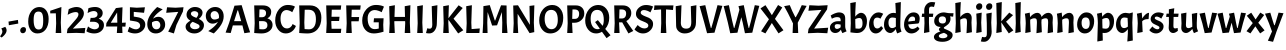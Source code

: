 SplineFontDB: 3.0
FontName: Acme-Regular
FullName: Acme
FamilyName: Acme
Weight: Book
Copyright: Copyright (c) 2011 by Juan Pablo del Peral (huertatipografica.com.ar), , with Reserved Font Name "Acme"
Version: 1.001
ItalicAngle: 0
UnderlinePosition: -90
UnderlineWidth: 33
Ascent: 800
Descent: 200
InvalidEm: 0
sfntRevision: 0x00010041
LayerCount: 2
Layer: 0 1 "Back" 1
Layer: 1 1 "Fore" 0
XUID: [1021 591 -286901576 7443204]
FSType: 0
OS2Version: 2
OS2_WeightWidthSlopeOnly: 0
OS2_UseTypoMetrics: 1
CreationTime: 1324165710
ModificationTime: 1324194834
PfmFamily: 17
TTFWeight: 400
TTFWidth: 5
LineGap: 0
VLineGap: 0
Panose: 2 0 7 6 5 0 0 2 0 4
OS2TypoAscent: 959
OS2TypoAOffset: 0
OS2TypoDescent: -307
OS2TypoDOffset: 0
OS2TypoLinegap: 0
OS2WinAscent: 959
OS2WinAOffset: 0
OS2WinDescent: 307
OS2WinDOffset: 0
HheadAscent: 959
HheadAOffset: 0
HheadDescent: -307
HheadDOffset: 0
OS2SubXSize: 700
OS2SubYSize: 650
OS2SubXOff: 0
OS2SubYOff: 140
OS2SupXSize: 700
OS2SupYSize: 650
OS2SupXOff: 0
OS2SupYOff: 477
OS2StrikeYSize: 30
OS2StrikeYPos: 250
OS2CapHeight: 0
OS2XHeight: 0
OS2FamilyClass: 2050
OS2Vendor: 'pyrs'
OS2CodePages: 00000001.00000000
OS2UnicodeRanges: 800000a7.00000000.00000000.00000000
DEI: 91125
ShortTable: maxp 16
  1
  0
  69
  56
  3
  0
  0
  2
  0
  1
  1
  0
  64
  0
  0
  0
EndShort
LangName: 1033 "" "" "" "JuanPablodelPeral: Acme: 2011" "" "Version 1.001" "" "Acme is a trademark of Juan Pablo del Peral" "Juan Pablo del Peral" "Juan Pablo del Peral" "" "huertatipografica.com.ar" "huertatipografica.com.ar" "This Font Software is licensed under the SIL Open Font License, Version 1.1. This license is available with a FAQ at: http://scripts.sil.org/OFL" "http://scripts.sil.org/OFL"
GaspTable: 1 65535 2 0
Encoding: UnicodeBmp
UnicodeInterp: none
NameList: AGL For New Fonts
DisplaySize: -48
AntiAlias: 1
FitToEm: 1
WinInfo: 64 16 4
BeginChars: 65539 69

StartChar: .notdef
Encoding: 65536 -1 0
Width: 154
Flags: W
LayerCount: 2
Back
Fore
EndChar

StartChar: .null
Encoding: 65537 -1 1
Width: 0
Flags: W
LayerCount: 2
Back
Fore
EndChar

StartChar: nonmarkingreturn
Encoding: 65538 -1 2
Width: 333
Flags: W
LayerCount: 2
Back
Fore
EndChar

StartChar: space
Encoding: 32 32 3
Width: 154
GlyphClass: 2
Flags: W
LayerCount: 2
Back
Fore
EndChar

StartChar: comma
Encoding: 44 44 4
Width: 205
GlyphClass: 2
Flags: W
LayerCount: 2
Back
Fore
SplineSet
165 67 m 0,0,1
 165 -18 165 -18 41 -113 c 1,2,-1
 0 -83 l 1,3,4
 59 -14 59 -14 59 36 c 0,5,6
 59 67 59 67 33 115 c 1,7,-1
 131 154 l 1,8,9
 165 111 165 111 165 67 c 0,0,1
EndSplineSet
EndChar

StartChar: hyphen
Encoding: 45 45 5
Width: 270
GlyphClass: 2
Flags: W
LayerCount: 2
Back
Fore
SplineSet
21 194 m 1,0,-1
 13 285 l 1,1,-1
 249 327 l 1,2,-1
 257 236 l 1,3,-1
 21 194 l 1,0,-1
EndSplineSet
EndChar

StartChar: period
Encoding: 46 46 6
Width: 205
GlyphClass: 2
Flags: W
LayerCount: 2
Back
Fore
SplineSet
53.5 123.5 m 128,-1,1
 77 148 77 148 110 148 c 0,2,3
 175 148 175 148 175 82 c 0,4,5
 175 44 175 44 151.5 19 c 128,-1,6
 128 -6 128 -6 96.5 -6 c 128,-1,7
 65 -6 65 -6 47.5 14.5 c 128,-1,8
 30 35 30 35 30 67 c 128,-1,0
 30 99 30 99 53.5 123.5 c 128,-1,1
EndSplineSet
EndChar

StartChar: zero
Encoding: 48 48 7
Width: 571
GlyphClass: 2
Flags: W
LayerCount: 2
Back
Fore
SplineSet
313 649 m 0,0,1
 416 649 416 649 478.5 567.5 c 128,-1,2
 541 486 541 486 541 352 c 0,3,4
 541 183 541 183 465.5 86 c 128,-1,5
 390 -11 390 -11 258 -11 c 0,6,7
 157 -11 157 -11 93.5 71.5 c 128,-1,8
 30 154 30 154 30 287 c 0,9,10
 30 446 30 446 109.5 547.5 c 128,-1,11
 189 649 189 649 313 649 c 0,0,1
379.5 136 m 128,-1,13
 405 185 405 185 405 310 c 128,-1,14
 405 435 405 435 379 485.5 c 128,-1,15
 353 536 353 536 288 536 c 128,-1,16
 223 536 223 536 194.5 488.5 c 128,-1,17
 166 441 166 441 166 323.5 c 128,-1,18
 166 206 166 206 196 146.5 c 128,-1,19
 226 87 226 87 290 87 c 128,-1,12
 354 87 354 87 379.5 136 c 128,-1,13
EndSplineSet
EndChar

StartChar: one
Encoding: 49 49 8
Width: 389
GlyphClass: 2
Flags: W
LayerCount: 2
Back
Fore
SplineSet
285 650 m 1,0,-1
 270 260 l 1,1,-1
 282 0 l 1,2,-1
 142 0 l 1,3,-1
 154 243 l 1,4,-1
 146 492 l 1,5,-1
 6 491 l 1,6,-1
 6 556 l 1,7,-1
 285 650 l 1,0,-1
EndSplineSet
EndChar

StartChar: two
Encoding: 50 50 9
Width: 509
GlyphClass: 2
Flags: W
LayerCount: 2
Back
Fore
SplineSet
311 467 m 0,0,1
 311 523 311 523 243 523 c 0,2,3
 201 523 201 523 150.5 505.5 c 128,-1,4
 100 488 100 488 70 470 c 2,5,-1
 41 453 l 1,6,-1
 68 596 l 1,7,8
 107 617 107 617 162 633.5 c 128,-1,9
 217 650 217 650 259 650 c 0,10,11
 344 650 344 650 395.5 606.5 c 128,-1,12
 447 563 447 563 447 491 c 0,13,14
 447 394 447 394 345 289 c 2,15,-1
 171 109 l 1,16,-1
 483 127 l 1,17,-1
 466 -6 l 1,18,-1
 258 3 l 1,19,-1
 22 -4 l 1,20,-1
 38 101 l 1,21,-1
 248 343 l 2,22,23
 311 414 311 414 311 467 c 0,0,1
EndSplineSet
EndChar

StartChar: three
Encoding: 51 51 10
Width: 488
GlyphClass: 2
Flags: W
LayerCount: 2
Back
Fore
SplineSet
61 620 m 1,0,1
 145 650 145 650 228 650 c 128,-1,2
 311 650 311 650 364 608 c 128,-1,3
 417 566 417 566 417 502 c 0,4,5
 417 452 417 452 391 414.5 c 128,-1,6
 365 377 365 377 317 358 c 1,7,8
 387 332 387 332 418 293.5 c 128,-1,9
 449 255 449 255 449 196 c 0,10,11
 449 106 449 106 379.5 47.5 c 128,-1,12
 310 -11 310 -11 203 -11 c 0,13,14
 152 -11 152 -11 103.5 2.5 c 128,-1,15
 55 16 55 16 32 30 c 2,16,-1
 9 44 l 1,17,-1
 51 165 l 1,18,19
 60 157 60 157 75 145 c 128,-1,20
 90 133 90 133 132.5 112.5 c 128,-1,21
 175 92 175 92 218 92 c 128,-1,22
 261 92 261 92 293 115.5 c 128,-1,23
 325 139 325 139 325 182 c 128,-1,24
 325 225 325 225 287.5 253 c 128,-1,25
 250 281 250 281 184 281 c 2,26,-1
 98 281 l 1,27,-1
 116 378 l 1,28,-1
 171 378 l 2,29,30
 226 378 226 378 257 403 c 128,-1,31
 288 428 288 428 288 467 c 128,-1,32
 288 506 288 506 262 527.5 c 128,-1,33
 236 549 236 549 199.5 549 c 128,-1,34
 163 549 163 549 124.5 536.5 c 128,-1,35
 86 524 86 524 40 499 c 1,36,-1
 61 620 l 1,0,1
EndSplineSet
EndChar

StartChar: four
Encoding: 52 52 11
Width: 536
GlyphClass: 2
Flags: W
LayerCount: 2
Back
Fore
SplineSet
10 248 m 1,0,-1
 248 623 l 1,1,-1
 413 643 l 1,2,-1
 399 256 l 1,3,-1
 495 260 l 1,4,-1
 485 159 l 1,5,-1
 405 161 l 1,6,-1
 411 0 l 1,7,-1
 271 0 l 1,8,-1
 281 163 l 1,9,-1
 2 162 l 1,10,-1
 10 248 l 1,0,-1
278 514 m 1,11,-1
 119 257 l 1,12,-1
 283 258 l 1,13,-1
 278 514 l 1,11,-1
EndSplineSet
EndChar

StartChar: five
Encoding: 53 53 12
Width: 487
GlyphClass: 2
Flags: W
LayerCount: 2
Back
Fore
SplineSet
457 214 m 0,0,1
 457 121 457 121 382.5 55 c 128,-1,2
 308 -11 308 -11 201 -11 c 0,3,4
 151 -11 151 -11 105 1.5 c 128,-1,5
 59 14 59 14 38 26 c 2,6,-1
 17 39 l 1,7,-1
 59 156 l 1,8,9
 90 132 90 132 136.5 112 c 128,-1,10
 183 92 183 92 223.5 92 c 128,-1,11
 264 92 264 92 296 117.5 c 128,-1,12
 328 143 328 143 328 180 c 0,13,14
 328 271 328 271 206 291 c 2,15,-1
 73 313 l 1,16,-1
 73 644 l 1,17,-1
 245 632 l 1,18,-1
 448 643 l 1,19,-1
 426 505 l 1,20,-1
 169 528 l 1,21,-1
 169 411 l 1,22,-1
 278 392 l 2,23,24
 362 377 362 377 409.5 329 c 128,-1,25
 457 281 457 281 457 214 c 0,0,1
EndSplineSet
EndChar

StartChar: six
Encoding: 54 54 13
Width: 499
GlyphClass: 2
Flags: W
LayerCount: 2
Back
Fore
SplineSet
176 357 m 1,0,1
 238 405 238 405 310 405 c 128,-1,2
 382 405 382 405 430.5 351 c 128,-1,3
 479 297 479 297 479 208 c 128,-1,4
 479 119 479 119 410 54 c 128,-1,5
 341 -11 341 -11 244.5 -11 c 128,-1,6
 148 -11 148 -11 90 53 c 128,-1,7
 32 117 32 117 32 221 c 128,-1,8
 32 325 32 325 91.5 426 c 128,-1,9
 151 527 151 527 279 650 c 1,10,-1
 418 591 l 1,11,12
 228 468 228 468 176 357 c 1,0,1
266 302 m 0,13,14
 202 302 202 302 151 267 c 1,15,16
 149 245 149 245 149 233 c 0,17,18
 149 169 149 169 180 130.5 c 128,-1,19
 211 92 211 92 257.5 92 c 128,-1,20
 304 92 304 92 331 120 c 128,-1,21
 358 148 358 148 358 193.5 c 128,-1,22
 358 239 358 239 332 270.5 c 128,-1,23
 306 302 306 302 266 302 c 0,13,14
EndSplineSet
EndChar

StartChar: seven
Encoding: 55 55 14
Width: 444
GlyphClass: 2
Flags: W
LayerCount: 2
Back
Fore
SplineSet
55 34 m 1,0,-1
 306 528 l 1,1,-1
 5 505 l 1,2,-1
 27 643 l 1,3,-1
 238 632 l 1,4,-1
 438 644 l 1,5,-1
 423 537 l 1,6,-1
 261 202 l 1,7,-1
 197 -11 l 1,8,-1
 55 34 l 1,0,-1
EndSplineSet
EndChar

StartChar: eight
Encoding: 56 56 15
Width: 531
GlyphClass: 2
Flags: W
LayerCount: 2
Back
Fore
SplineSet
40 155 m 0,0,1
 40 208 40 208 77 246.5 c 128,-1,2
 114 285 114 285 159 308 c 1,3,4
 63 365 63 365 63 451.5 c 128,-1,5
 63 538 63 538 125 594 c 128,-1,6
 187 650 187 650 272 650 c 128,-1,7
 357 650 357 650 410.5 609 c 128,-1,8
 464 568 464 568 464 507 c 0,9,10
 464 428 464 428 370 352 c 1,11,12
 430 324 430 324 464.5 287 c 128,-1,13
 499 250 499 250 499 194 c 0,14,15
 499 110 499 110 427.5 49.5 c 128,-1,16
 356 -11 356 -11 261.5 -11 c 128,-1,17
 167 -11 167 -11 103.5 38 c 128,-1,18
 40 87 40 87 40 155 c 0,0,1
273 256.5 m 128,-1,20
 231 273 231 273 216 280 c 1,21,22
 151 237 151 237 151 193 c 128,-1,23
 151 149 151 149 186 122 c 128,-1,24
 221 95 221 95 273.5 95 c 128,-1,25
 326 95 326 95 357.5 114.5 c 128,-1,26
 389 134 389 134 389 165.5 c 128,-1,27
 389 197 389 197 352 218.5 c 128,-1,19
 315 240 315 240 273 256.5 c 128,-1,20
189 443 m 128,-1,29
 205 429 205 429 214 422.5 c 128,-1,30
 223 416 223 416 244 406 c 0,31,32
 281 389 281 389 310 378 c 1,33,34
 356 436 356 436 356 470.5 c 128,-1,35
 356 505 356 505 329.5 525.5 c 128,-1,36
 303 546 303 546 262.5 546 c 128,-1,37
 222 546 222 546 197.5 528 c 128,-1,38
 173 510 173 510 173 483.5 c 128,-1,28
 173 457 173 457 189 443 c 128,-1,29
EndSplineSet
EndChar

StartChar: nine
Encoding: 57 57 16
Width: 499
GlyphClass: 2
Flags: W
LayerCount: 2
Back
Fore
SplineSet
323 282 m 1,0,1
 263 234 263 234 190 234 c 128,-1,2
 117 234 117 234 68.5 288 c 128,-1,3
 20 342 20 342 20 431 c 128,-1,4
 20 520 20 520 89 585 c 128,-1,5
 158 650 158 650 254.5 650 c 128,-1,6
 351 650 351 650 409 586 c 128,-1,7
 467 522 467 522 467 418 c 128,-1,8
 467 314 467 314 407.5 213 c 128,-1,9
 348 112 348 112 220 -11 c 1,10,-1
 81 48 l 1,11,12
 270 171 270 171 323 282 c 1,0,1
233 337 m 0,13,14
 298 337 298 337 348 372 c 1,15,16
 350 394 350 394 350 406 c 0,17,18
 350 470 350 470 319 508.5 c 128,-1,19
 288 547 288 547 241.5 547 c 128,-1,20
 195 547 195 547 168 519 c 128,-1,21
 141 491 141 491 141 445.5 c 128,-1,22
 141 400 141 400 167 368.5 c 128,-1,23
 193 337 193 337 233 337 c 0,13,14
EndSplineSet
EndChar

StartChar: A
Encoding: 65 65 17
Width: 643
GlyphClass: 2
Flags: W
LayerCount: 2
Back
Fore
SplineSet
484 -5 m 1,0,-1
 435 190 l 1,1,-1
 196 190 l 1,2,-1
 143 0 l 1,3,-1
 15 10 l 1,4,-1
 103 253 l 1,5,-1
 237 683 l 1,6,-1
 416 696 l 1,7,-1
 545 268 l 1,8,-1
 628 17 l 1,9,-1
 484 -5 l 1,0,-1
326 566 m 1,10,-1
 313 566 l 1,11,-1
 227 296 l 1,12,-1
 405 296 l 1,13,-1
 326 566 l 1,10,-1
EndSplineSet
EndChar

StartChar: B
Encoding: 66 66 18
Width: 580
GlyphClass: 2
Flags: W
LayerCount: 2
Back
Fore
SplineSet
297 690 m 2,0,1
 393 690 393 690 449 646.5 c 128,-1,2
 505 603 505 603 505 530 c 0,3,4
 505 413 505 413 409 367 c 1,5,6
 539 322 539 322 539 201 c 0,7,8
 539 110 539 110 461 49.5 c 128,-1,9
 383 -11 383 -11 265 -11 c 0,10,11
 203 -11 203 -11 80 0 c 1,12,-1
 92 243 l 1,13,-1
 80 690 l 1,14,-1
 297 690 l 2,0,1
284 297 m 2,15,-1
 203 297 l 1,16,-1
 202 260 l 1,17,-1
 209 97 l 1,18,19
 267 92 267 92 298 92 c 0,20,21
 351 92 351 92 380.5 118.5 c 128,-1,22
 410 145 410 145 410 196 c 128,-1,23
 410 247 410 247 380 272 c 128,-1,24
 350 297 350 297 284 297 c 2,15,-1
261 589 m 2,25,-1
 212 589 l 1,26,-1
 206 394 l 1,27,-1
 271 394 l 2,28,29
 322 394 322 394 349 421.5 c 128,-1,30
 376 449 376 449 376 500 c 0,31,32
 376 589 376 589 261 589 c 2,25,-1
EndSplineSet
EndChar

StartChar: C
Encoding: 67 67 19
Width: 551
GlyphClass: 2
Flags: W
LayerCount: 2
Back
Fore
SplineSet
293 -11 m 0,0,1
 182 -11 182 -11 106 82 c 128,-1,2
 30 175 30 175 30 310 c 0,3,4
 30 475 30 475 121.5 588 c 128,-1,5
 213 701 213 701 346 701 c 0,6,7
 398 701 398 701 442.5 690.5 c 128,-1,8
 487 680 487 680 506 669 c 2,9,-1
 524 658 l 1,10,-1
 456 519 l 1,11,12
 433 539 433 539 391 556.5 c 128,-1,13
 349 574 349 574 315 574 c 0,14,15
 246 574 246 574 204.5 517 c 128,-1,16
 163 460 163 460 163 354.5 c 128,-1,17
 163 249 163 249 206 181.5 c 128,-1,18
 249 114 249 114 323 114 c 0,19,20
 371 114 371 114 410 144 c 128,-1,21
 449 174 449 174 465 224 c 1,22,-1
 548 176 l 1,23,24
 515 88 515 88 447 38.5 c 128,-1,25
 379 -11 379 -11 293 -11 c 0,0,1
EndSplineSet
EndChar

StartChar: D
Encoding: 68 68 20
Width: 664
GlyphClass: 2
Flags: W
LayerCount: 2
Back
Fore
SplineSet
285 -11 m 0,0,1
 214 -11 214 -11 80 0 c 1,2,-1
 92 243 l 1,3,-1
 80 690 l 1,4,-1
 347 690 l 2,5,6
 482 690 482 690 558 609 c 128,-1,7
 634 528 634 528 634 384 c 0,8,9
 634 202 634 202 540 95.5 c 128,-1,10
 446 -11 446 -11 285 -11 c 0,0,1
311 582 m 0,11,12
 245 582 245 582 218 581 c 1,13,-1
 208 260 l 1,14,-1
 215 98 l 1,15,16
 299 92 299 92 328 92 c 0,17,18
 407 92 407 92 452.5 156 c 128,-1,19
 498 220 498 220 498 342 c 128,-1,20
 498 464 498 464 453.5 523 c 128,-1,21
 409 582 409 582 311 582 c 0,11,12
EndSplineSet
EndChar

StartChar: E
Encoding: 69 69 21
Width: 492
GlyphClass: 2
Flags: W
LayerCount: 2
Back
Fore
SplineSet
80 0 m 1,0,-1
 92 243 l 1,1,-1
 80 690 l 1,2,-1
 455 690 l 1,3,-1
 444 583 l 1,4,-1
 219 583 l 1,5,-1
 213 406 l 1,6,-1
 413 406 l 1,7,-1
 402 300 l 1,8,-1
 209 300 l 1,9,-1
 208 260 l 1,10,-1
 215 106 l 1,11,-1
 457 106 l 1,12,-1
 446 0 l 1,13,-1
 80 0 l 1,0,-1
EndSplineSet
EndChar

StartChar: F
Encoding: 70 70 22
Width: 442
GlyphClass: 2
Flags: W
LayerCount: 2
Back
Fore
SplineSet
431 583 m 1,0,-1
 218 583 l 1,1,-1
 212 399 l 1,2,-1
 403 399 l 1,3,-1
 392 293 l 1,4,-1
 209 293 l 1,5,-1
 208 260 l 1,6,-1
 220 0 l 1,7,-1
 80 0 l 1,8,-1
 92 243 l 1,9,-1
 80 690 l 1,10,-1
 442 690 l 1,11,-1
 431 583 l 1,0,-1
EndSplineSet
EndChar

StartChar: G
Encoding: 71 71 23
Width: 636
GlyphClass: 2
Flags: W
LayerCount: 2
Back
Fore
SplineSet
321 -11 m 0,0,1
 190 -11 190 -11 110 77 c 128,-1,2
 30 165 30 165 30 310 c 0,3,4
 30 475 30 475 130 588 c 128,-1,5
 230 701 230 701 376 701 c 0,6,7
 434 701 434 701 483.5 690.5 c 128,-1,8
 533 680 533 680 554 669 c 2,9,-1
 574 658 l 1,10,-1
 516 519 l 1,11,12
 486 539 486 539 435 556.5 c 128,-1,13
 384 574 384 574 345 574 c 0,14,15
 264 574 264 574 215 517 c 128,-1,16
 166 460 166 460 166 366 c 0,17,18
 166 239 166 239 212.5 168 c 128,-1,19
 259 97 259 97 342 97 c 0,20,21
 396 97 396 97 444 112 c 1,22,-1
 444 267 l 1,23,-1
 315 267 l 1,24,-1
 325 368 l 1,25,-1
 565 368 l 1,26,-1
 556 205 l 1,27,-1
 563 32 l 1,28,29
 416 -11 416 -11 321 -11 c 0,0,1
EndSplineSet
EndChar

StartChar: H
Encoding: 72 72 24
Width: 690
GlyphClass: 2
Flags: W
LayerCount: 2
Back
Fore
SplineSet
610 695 m 1,0,-1
 596 260 l 1,1,-1
 608 0 l 1,2,-1
 468 0 l 1,3,-1
 480 243 l 1,4,-1
 478 296 l 1,5,-1
 209 296 l 1,6,-1
 208 260 l 1,7,-1
 220 0 l 1,8,-1
 80 0 l 1,9,-1
 92 243 l 1,10,-1
 80 670 l 1,11,-1
 222 695 l 1,12,-1
 212 402 l 1,13,-1
 475 402 l 1,14,-1
 468 670 l 1,15,-1
 610 695 l 1,0,-1
EndSplineSet
EndChar

StartChar: I
Encoding: 73 73 25
Width: 302
GlyphClass: 2
Flags: W
LayerCount: 2
Back
Fore
SplineSet
222 695 m 1,0,-1
 208 260 l 1,1,-1
 220 0 l 1,2,-1
 80 0 l 1,3,-1
 92 243 l 1,4,-1
 80 670 l 1,5,-1
 222 695 l 1,0,-1
EndSplineSet
EndChar

StartChar: J
Encoding: 74 74 26
Width: 353
GlyphClass: 2
Flags: W
LayerCount: 2
Back
Fore
SplineSet
82 -10 m 0,0,1
 41 -10 41 -10 0 -1 c 1,2,-1
 32 119 l 1,3,4
 65 108 65 108 96 108 c 0,5,6
 157 108 157 108 157 209 c 2,7,-1
 143 670 l 1,8,-1
 285 695 l 1,9,-1
 271 244 l 2,10,11
 271 135 271 135 218 62.5 c 128,-1,12
 165 -10 165 -10 82 -10 c 0,0,1
EndSplineSet
EndChar

StartChar: K
Encoding: 75 75 27
Width: 578
GlyphClass: 2
Flags: W
LayerCount: 2
Back
Fore
SplineSet
222 695 m 1,0,-1
 211 369 l 1,1,-1
 466 693 l 1,2,-1
 568 625 l 1,3,-1
 338 358 l 1,4,-1
 582 69 l 1,5,-1
 454 -11 l 1,6,-1
 210 334 l 1,7,-1
 208 260 l 1,8,-1
 220 0 l 1,9,-1
 80 0 l 1,10,-1
 92 243 l 1,11,-1
 80 670 l 1,12,-1
 222 695 l 1,0,-1
EndSplineSet
EndChar

StartChar: L
Encoding: 76 76 28
Width: 426
GlyphClass: 2
Flags: W
LayerCount: 2
Back
Fore
SplineSet
80 0 m 1,0,-1
 92 243 l 1,1,-1
 80 670 l 1,2,-1
 222 695 l 1,3,-1
 208 260 l 1,4,-1
 215 98 l 1,5,-1
 420 114 l 1,6,-1
 409 0 l 1,7,-1
 80 0 l 1,0,-1
EndSplineSet
EndChar

StartChar: M
Encoding: 77 77 29
Width: 747
GlyphClass: 2
Flags: W
LayerCount: 2
Back
Fore
SplineSet
370 312 m 1,0,-1
 380 312 l 1,1,-1
 526 692 l 1,2,-1
 664 688 l 1,3,-1
 668 258 l 1,4,-1
 687 0 l 1,5,-1
 552 0 l 1,6,-1
 557 260 l 1,7,-1
 546 523 l 1,8,-1
 426 192 l 1,9,-1
 303 186 l 1,10,-1
 191 523 l 1,11,-1
 182 260 l 1,12,-1
 189 0 l 1,13,-1
 65 0 l 1,14,-1
 79 243 l 1,15,-1
 85 672 l 1,16,-1
 244 697 l 1,17,-1
 370 312 l 1,0,-1
EndSplineSet
EndChar

StartChar: N
Encoding: 78 78 30
Width: 689
GlyphClass: 2
Flags: W
LayerCount: 2
Back
Fore
SplineSet
609 692 m 1,0,-1
 596 260 l 1,1,-1
 607 22 l 1,2,-1
 489 -3 l 1,3,-1
 191 479 l 1,4,-1
 191 260 l 1,5,-1
 205 0 l 1,6,-1
 80 0 l 1,7,-1
 92 243 l 1,8,-1
 80 687 l 1,9,-1
 200 693 l 1,10,-1
 497 204 l 1,11,-1
 487 677 l 1,12,-1
 609 692 l 1,0,-1
EndSplineSet
EndChar

StartChar: O
Encoding: 79 79 31
Width: 661
GlyphClass: 2
Flags: W
LayerCount: 2
Back
Fore
SplineSet
360 700 m 0,0,1
 478 700 478 700 554.5 610 c 128,-1,2
 631 520 631 520 631 381 c 0,3,4
 631 205 631 205 540 97 c 128,-1,5
 449 -11 449 -11 301 -11 c 0,6,7
 186 -11 186 -11 108 81.5 c 128,-1,8
 30 174 30 174 30 310 c 0,9,10
 30 480 30 480 123 590 c 128,-1,11
 216 700 216 700 360 700 c 0,0,1
495 325 m 0,12,13
 495 578 495 578 329 578 c 0,14,15
 253 578 253 578 209.5 521.5 c 128,-1,16
 166 465 166 465 166 352.5 c 128,-1,17
 166 240 166 240 212.5 167.5 c 128,-1,18
 259 95 259 95 335.5 95 c 128,-1,19
 412 95 412 95 453.5 156.5 c 128,-1,20
 495 218 495 218 495 325 c 0,12,13
EndSplineSet
EndChar

StartChar: P
Encoding: 80 80 32
Width: 509
GlyphClass: 2
Flags: W
LayerCount: 2
Back
Fore
SplineSet
297 690 m 2,0,1
 393 690 393 690 450 635.5 c 128,-1,2
 507 581 507 581 507 486 c 128,-1,3
 507 391 507 391 435 323.5 c 128,-1,4
 363 256 363 256 259 256 c 2,5,-1
 202 256 l 1,6,-1
 214 0 l 1,7,-1
 80 0 l 1,8,-1
 92 243 l 1,9,-1
 80 690 l 1,10,-1
 297 690 l 2,0,1
261 589 m 2,11,-1
 212 589 l 1,12,-1
 205 353 l 1,13,-1
 273 353 l 2,14,15
 323 353 323 353 350.5 386 c 128,-1,16
 378 419 378 419 378 480 c 0,17,18
 378 589 378 589 261 589 c 2,11,-1
EndSplineSet
EndChar

StartChar: Q
Encoding: 81 81 33
Width: 680
GlyphClass: 2
Flags: W
LayerCount: 2
Back
Fore
SplineSet
360 700 m 0,0,1
 478 700 478 700 554.5 610 c 128,-1,2
 631 520 631 520 631 381 c 0,3,4
 631 219 631 219 531 101 c 1,5,-1
 663 -56 l 1,6,-1
 564 -129 l 1,7,-1
 449 31 l 1,8,9
 379 -11 379 -11 301 -11 c 0,10,11
 186 -11 186 -11 108 81.5 c 128,-1,12
 30 174 30 174 30 310 c 0,13,14
 30 480 30 480 123 590 c 128,-1,15
 216 700 216 700 360 700 c 0,0,1
495 325 m 0,16,17
 495 578 495 578 329 578 c 0,18,19
 253 578 253 578 209.5 521.5 c 128,-1,20
 166 465 166 465 166 352.5 c 128,-1,21
 166 240 166 240 212.5 167.5 c 128,-1,22
 259 95 259 95 340 95 c 0,23,24
 370 95 370 95 396 107 c 1,25,-1
 277 274 l 1,26,-1
 346 322 l 1,27,-1
 466 179 l 1,28,29
 495 240 495 240 495 325 c 0,16,17
EndSplineSet
EndChar

StartChar: R
Encoding: 82 82 34
Width: 579
GlyphClass: 2
Flags: W
LayerCount: 2
Back
Fore
SplineSet
259 266 m 2,0,-1
 202 266 l 1,1,-1
 202 260 l 1,2,-1
 214 0 l 1,3,-1
 80 0 l 1,4,-1
 92 243 l 1,5,-1
 80 690 l 1,6,-1
 297 690 l 2,7,8
 393 690 393 690 450 638 c 128,-1,9
 507 586 507 586 507 500 c 0,10,11
 507 435 507 435 473.5 381.5 c 128,-1,12
 440 328 440 328 383 297 c 1,13,-1
 557 51 l 1,14,-1
 436 -11 l 1,15,-1
 280 267 l 1,16,17
 273 266 273 266 259 266 c 2,0,-1
261 589 m 2,18,-1
 212 589 l 1,19,-1
 205 363 l 1,20,-1
 273 363 l 2,21,22
 323 363 323 363 350.5 396 c 128,-1,23
 378 429 378 429 378 490 c 0,24,25
 378 589 378 589 261 589 c 2,18,-1
EndSplineSet
EndChar

StartChar: S
Encoding: 83 83 35
Width: 503
GlyphClass: 2
Flags: W
LayerCount: 2
Back
Fore
SplineSet
91 199 m 1,0,1
 176 114 176 114 261 114 c 0,2,3
 305 114 305 114 331.5 134.5 c 128,-1,4
 358 155 358 155 358 187.5 c 128,-1,5
 358 220 358 220 326 242.5 c 128,-1,6
 294 265 294 265 248.5 282 c 128,-1,7
 203 299 203 299 158 320.5 c 128,-1,8
 113 342 113 342 81 382 c 128,-1,9
 49 422 49 422 49 479 c 0,10,11
 49 569 49 569 124 634.5 c 128,-1,12
 199 700 199 700 302 700 c 0,13,14
 349 700 349 700 393 690 c 128,-1,15
 437 680 437 680 478 661 c 1,16,-1
 410 515 l 1,17,18
 382 537 382 537 333.5 555.5 c 128,-1,19
 285 574 285 574 248.5 574 c 128,-1,20
 212 574 212 574 189.5 556.5 c 128,-1,21
 167 539 167 539 167 510 c 128,-1,22
 167 481 167 481 199 458.5 c 128,-1,23
 231 436 231 436 276.5 419 c 128,-1,24
 322 402 322 402 367.5 381.5 c 128,-1,25
 413 361 413 361 445 321 c 128,-1,26
 477 281 477 281 477 224 c 0,27,28
 477 130 477 130 402 59.5 c 128,-1,29
 327 -11 327 -11 227 -11 c 0,30,31
 152 -11 152 -11 94 25 c 0,32,33
 43 56 43 56 22 80 c 2,34,-1
 13 91 l 1,35,-1
 91 199 l 1,0,1
EndSplineSet
EndChar

StartChar: T
Encoding: 84 84 36
Width: 486
GlyphClass: 2
Flags: W
LayerCount: 2
Back
Fore
SplineSet
0 575 m 1,0,-1
 11 690 l 1,1,-1
 486 690 l 1,2,-1
 475 575 l 1,3,-1
 301 590 l 1,4,-1
 297 260 l 1,5,-1
 309 0 l 1,6,-1
 169 0 l 1,7,-1
 181 243 l 1,8,-1
 177 589 l 1,9,-1
 0 575 l 1,0,-1
EndSplineSet
EndChar

StartChar: U
Encoding: 85 85 37
Width: 651
GlyphClass: 2
Flags: W
LayerCount: 2
Back
Fore
SplineSet
291 -11 m 0,0,1
 201 -11 201 -11 139.5 44 c 128,-1,2
 78 99 78 99 78 180 c 2,3,-1
 68 670 l 1,4,-1
 212 695 l 1,5,-1
 196 257 l 2,6,7
 196 187 196 187 228.5 148 c 128,-1,8
 261 109 261 109 329 109 c 128,-1,9
 397 109 397 109 427 147 c 128,-1,10
 457 185 457 185 457 278 c 2,11,-1
 445 670 l 1,12,-1
 585 695 l 1,13,-1
 574 255 l 2,14,15
 574 137 574 137 495 63 c 128,-1,16
 416 -11 416 -11 291 -11 c 0,0,1
EndSplineSet
EndChar

StartChar: V
Encoding: 86 86 38
Width: 599
GlyphClass: 2
Flags: W
LayerCount: 2
Back
Fore
SplineSet
296 125 m 1,0,-1
 308 125 l 1,1,-1
 358 297 l 1,2,-1
 463 696 l 1,3,-1
 584 678 l 1,4,-1
 465 281 l 1,5,-1
 387 8 l 1,6,-1
 202 -5 l 1,7,-1
 131 262 l 1,8,-1
 15 671 l 1,9,-1
 157 696 l 1,10,-1
 248 310 l 1,11,-1
 296 125 l 1,0,-1
EndSplineSet
EndChar

StartChar: W
Encoding: 87 87 39
Width: 925
GlyphClass: 2
Flags: W
LayerCount: 2
Back
Fore
SplineSet
641 125 m 1,0,-1
 652 125 l 1,1,-1
 699 297 l 1,2,-1
 795 696 l 1,3,-1
 908 678 l 1,4,-1
 799 281 l 1,5,-1
 732 8 l 1,6,-1
 549 -5 l 1,7,-1
 492 262 l 1,8,-1
 458 394 l 1,9,-1
 428 281 l 1,10,-1
 361 8 l 1,11,-1
 181 -5 l 1,12,-1
 121 262 l 1,13,-1
 17 671 l 1,14,-1
 147 696 l 1,15,-1
 228 310 l 1,16,-1
 273 125 l 1,17,-1
 284 125 l 1,18,-1
 337 310 l 1,19,-1
 410 580 l 1,20,-1
 387 671 l 1,21,-1
 519 696 l 1,22,-1
 598 310 l 1,23,-1
 641 125 l 1,0,-1
EndSplineSet
EndChar

StartChar: X
Encoding: 88 88 40
Width: 598
GlyphClass: 2
Flags: W
LayerCount: 2
Back
Fore
SplineSet
463 -9 m 1,0,-1
 296 250 l 1,1,-1
 135 -10 l 1,2,-1
 27 43 l 1,3,-1
 224 343 l 1,4,-1
 12 615 l 1,5,-1
 136 696 l 1,6,-1
 297 446 l 1,7,-1
 452 700 l 1,8,-1
 557 638 l 1,9,-1
 374 353 l 1,10,-1
 586 69 l 1,11,-1
 463 -9 l 1,0,-1
EndSplineSet
EndChar

StartChar: Y
Encoding: 89 89 41
Width: 569
GlyphClass: 2
Flags: W
LayerCount: 2
Back
Fore
SplineSet
283 395 m 1,0,-1
 295 395 l 1,1,-1
 369 531 l 1,2,-1
 444 696 l 1,3,-1
 566 678 l 1,4,-1
 474 511 l 1,5,-1
 344 257 l 1,6,-1
 355 0 l 1,7,-1
 215 0 l 1,8,-1
 225 240 l 1,9,-1
 99 496 l 1,10,-1
 3 671 l 1,11,-1
 144 696 l 1,12,-1
 209 544 l 1,13,-1
 283 395 l 1,0,-1
EndSplineSet
EndChar

StartChar: Z
Encoding: 90 90 42
Width: 542
GlyphClass: 2
Flags: W
LayerCount: 2
Back
Fore
SplineSet
39 102 m 1,0,-1
 361 578 l 1,1,-1
 35 556 l 1,2,-1
 59 694 l 1,3,-1
 287 683 l 1,4,-1
 516 695 l 1,5,-1
 501 588 l 1,6,-1
 178 110 l 1,7,-1
 529 132 l 1,8,-1
 509 -6 l 1,9,-1
 268 5 l 1,10,-1
 22 -6 l 1,11,-1
 39 102 l 1,0,-1
EndSplineSet
EndChar

StartChar: a
Encoding: 97 97 43
Width: 469
GlyphClass: 2
Flags: W
LayerCount: 2
Back
Fore
SplineSet
61.5 37.5 m 128,-1,1
 24 75 24 75 24 138.5 c 128,-1,2
 24 202 24 202 82 248.5 c 128,-1,3
 140 295 140 295 223 295 c 2,4,-1
 291 295 l 1,5,-1
 291 312 l 2,6,7
 291 361 291 361 271 379 c 128,-1,8
 251 397 251 397 196 397 c 0,9,10
 173 397 173 397 141.5 387.5 c 128,-1,11
 110 378 110 378 71 358 c 1,12,-1
 42 437 l 1,13,14
 85 467 85 467 146.5 491 c 128,-1,15
 208 515 208 515 248 515 c 0,16,17
 405 515 405 515 405 363 c 2,18,-1
 405 167 l 2,19,20
 405 111 405 111 440 42 c 1,21,-1
 334 -3 l 1,22,23
 309 45 309 45 297 83 c 1,24,25
 242 0 242 0 158 0 c 0,26,0
 99 0 99 0 61.5 37.5 c 128,-1,1
200 102 m 0,27,28
 240 102 240 102 291 143 c 1,29,-1
 291 210 l 1,30,31
 238 222 238 222 205 222 c 0,32,33
 142 222 142 222 142 166 c 0,34,35
 142 137 142 137 158 119.5 c 128,-1,36
 174 102 174 102 200 102 c 0,27,28
EndSplineSet
EndChar

StartChar: b
Encoding: 98 98 44
Width: 499
GlyphClass: 2
Flags: W
LayerCount: 2
Back
Fore
SplineSet
323 505 m 0,0,1
 390 505 390 505 432 447 c 128,-1,2
 474 389 474 389 474 298 c 0,3,4
 474 167 474 167 405.5 83.5 c 128,-1,5
 337 0 337 0 228 0 c 0,6,7
 178 0 178 0 60 16 c 1,8,-1
 70 243 l 1,9,-1
 58 749 l 1,10,-1
 195 774 l 1,11,-1
 182 516 l 1,12,-1
 182 408 l 1,13,14
 193 424 193 424 209 442 c 128,-1,15
 225 460 225 460 259 482.5 c 128,-1,16
 293 505 293 505 323 505 c 0,0,1
284 375 m 0,17,18
 238 375 238 375 182 347 c 1,19,-1
 182 260 l 1,20,-1
 188 113 l 1,21,22
 230 108 230 108 267 108 c 0,23,24
 363 108 363 108 363 241.5 c 128,-1,25
 363 375 363 375 284 375 c 0,17,18
EndSplineSet
EndChar

StartChar: c
Encoding: 99 99 45
Width: 385
GlyphClass: 2
Flags: W
LayerCount: 2
Back
Fore
SplineSet
162 353.5 m 128,-1,1
 138 322 138 322 138 257 c 128,-1,2
 138 192 138 192 162.5 152.5 c 128,-1,3
 187 113 187 113 234 113 c 0,4,5
 258 113 258 113 281 128 c 128,-1,6
 304 143 304 143 316 158 c 2,7,-1
 327 174 l 1,8,-1
 377 122 l 1,9,10
 374 117 374 117 369.5 108 c 128,-1,11
 365 99 365 99 347.5 76 c 128,-1,12
 330 53 330 53 310.5 35.5 c 128,-1,13
 291 18 291 18 260 3.5 c 128,-1,14
 229 -11 229 -11 195 -11 c 0,15,16
 120 -11 120 -11 73 50 c 128,-1,17
 26 111 26 111 26 209 c 0,18,19
 26 331 26 331 97 423 c 128,-1,20
 168 515 168 515 263 515 c 0,21,22
 292 515 292 515 321 506.5 c 128,-1,23
 350 498 350 498 380 480 c 1,24,-1
 310 357 l 1,25,26
 274 385 274 385 230 385 c 128,-1,0
 186 385 186 385 162 353.5 c 128,-1,1
EndSplineSet
EndChar

StartChar: d
Encoding: 100 100 46
Width: 502
GlyphClass: 2
Flags: W
LayerCount: 2
Back
Fore
SplineSet
322 98 m 1,0,1
 244 0 244 0 187 0 c 0,2,3
 116 0 116 0 70.5 58 c 128,-1,4
 25 116 25 116 25 207 c 0,5,6
 25 332 25 332 94.5 418 c 128,-1,7
 164 504 164 504 265 504 c 1,8,-1
 321 496 l 1,9,-1
 321 515 l 1,10,-1
 309 749 l 1,11,-1
 446 774 l 1,12,-1
 433 260 l 1,13,-1
 433 172 l 2,14,15
 433 112 433 112 463 34 c 1,16,-1
 355 -11 l 1,17,18
 326 49 326 49 322 98 c 1,0,1
160.5 159 m 128,-1,20
 184 123 184 123 228.5 123 c 128,-1,21
 273 123 273 123 321 159 c 1,22,-1
 321 375 l 1,23,24
 261 387 261 387 232 387 c 0,25,26
 187 387 187 387 162 355 c 128,-1,27
 137 323 137 323 137 259 c 128,-1,19
 137 195 137 195 160.5 159 c 128,-1,20
EndSplineSet
EndChar

StartChar: e
Encoding: 101 101 47
Width: 446
GlyphClass: 2
Flags: W
LayerCount: 2
Back
Fore
SplineSet
238 102 m 0,0,1
 267 102 267 102 299 117 c 128,-1,2
 331 132 331 132 349 147 c 2,3,-1
 367 162 l 1,4,-1
 413 106 l 1,5,6
 403 89 403 89 382 67 c 128,-1,7
 361 45 361 45 339.5 29.5 c 128,-1,8
 318 14 318 14 282.5 1.5 c 128,-1,9
 247 -11 247 -11 209 -11 c 0,10,11
 128 -11 128 -11 77 50.5 c 128,-1,12
 26 112 26 112 26 209 c 0,13,14
 26 331 26 331 97 423 c 128,-1,15
 168 515 168 515 263 515 c 0,16,17
 336 515 336 515 376.5 474 c 128,-1,18
 417 433 417 433 417 359 c 0,19,20
 417 315 417 315 402 259 c 1,21,-1
 382 238 l 1,22,-1
 132 215 l 1,23,24
 149 102 149 102 238 102 c 0,0,1
238 412 m 0,25,26
 194 412 194 412 164 376.5 c 128,-1,27
 134 341 134 341 129 286 c 1,28,-1
 299 307 l 1,29,30
 302 330 302 330 302 345 c 0,31,32
 302 412 302 412 238 412 c 0,25,26
EndSplineSet
EndChar

StartChar: f
Encoding: 102 102 48
Width: 303
GlyphClass: 2
Flags: W
LayerCount: 2
Back
Fore
SplineSet
325 651 m 1,0,1
 288 660 288 660 258 660 c 128,-1,2
 228 660 228 660 214.5 642 c 128,-1,3
 201 624 201 624 201 579 c 2,4,-1
 200 484 l 1,5,-1
 308 484 l 1,6,-1
 297 402 l 1,7,-1
 200 402 l 1,8,-1
 199 260 l 1,9,-1
 210 25 l 1,10,-1
 75 0 l 1,11,-1
 87 243 l 1,12,-1
 83 402 l 1,13,-1
 17 402 l 1,14,-1
 28 484 l 1,15,-1
 81 484 l 1,16,-1
 80 560 l 2,17,18
 80 649 80 649 135 711.5 c 128,-1,19
 190 774 190 774 269 774 c 0,20,21
 311 774 311 774 356 765 c 1,22,-1
 325 651 l 1,0,1
EndSplineSet
EndChar

StartChar: g
Encoding: 103 103 49
Width: 508
GlyphClass: 2
Flags: W
LayerCount: 2
Back
Fore
SplineSet
23 -99 m 0,0,1
 23 -11 23 -11 187 39 c 1,2,3
 148 59 148 59 148 91 c 0,4,5
 148 104 148 104 158 117 c 128,-1,6
 168 130 168 130 187 144 c 1,7,-1
 187 152 l 1,8,9
 115 152 115 152 72.5 192 c 128,-1,10
 30 232 30 232 30 299 c 0,11,12
 30 386 30 386 101 450.5 c 128,-1,13
 172 515 172 515 269 515 c 0,14,15
 294 515 294 515 342 505 c 128,-1,16
 390 495 390 495 436 495 c 2,17,-1
 513 495 l 1,18,-1
 503 408 l 1,19,-1
 428 417 l 1,20,21
 438 388 438 388 438 351 c 128,-1,22
 438 314 438 314 420.5 277.5 c 128,-1,23
 403 241 403 241 378.5 219 c 128,-1,24
 354 197 354 197 330 180 c 2,25,-1
 288 152 l 2,26,27
 270 139 270 139 270 129 c 0,28,29
 270 110 270 110 310 96 c 0,30,31
 416 53 416 53 453.5 23 c 128,-1,32
 491 -7 491 -7 491 -51 c 0,33,34
 491 -125 491 -125 416.5 -172.5 c 128,-1,35
 342 -220 342 -220 239 -220 c 128,-1,36
 136 -220 136 -220 79.5 -187 c 128,-1,37
 23 -154 23 -154 23 -99 c 0,0,1
325 321 m 0,38,39
 325 370 325 370 303 393 c 128,-1,40
 281 416 281 416 234 416 c 0,41,42
 143 416 143 416 143 326.5 c 128,-1,43
 143 237 143 237 240 237 c 0,44,45
 325 237 325 237 325 321 c 0,38,39
361 -66 m 0,46,47
 361 -48 361 -48 342 -32.5 c 128,-1,48
 323 -17 323 -17 274 4 c 1,49,50
 201 -16 201 -16 173.5 -33 c 128,-1,51
 146 -50 146 -50 146 -75 c 128,-1,52
 146 -100 146 -100 173.5 -115.5 c 128,-1,53
 201 -131 201 -131 250 -131 c 128,-1,54
 299 -131 299 -131 330 -113 c 128,-1,55
 361 -95 361 -95 361 -66 c 0,46,47
EndSplineSet
EndChar

StartChar: h
Encoding: 104 104 50
Width: 525
GlyphClass: 2
Flags: W
LayerCount: 2
Back
Fore
SplineSet
338 345 m 128,-1,1
 326 368 326 368 282 368 c 128,-1,2
 238 368 238 368 182 333 c 1,3,-1
 182 260 l 1,4,-1
 193 25 l 1,5,-1
 58 0 l 1,6,-1
 70 243 l 1,7,-1
 58 749 l 1,8,-1
 195 774 l 1,9,-1
 182 515 l 1,10,-1
 182 398 l 1,11,12
 197 418 197 418 216 437 c 128,-1,13
 235 456 235 456 275 480 c 128,-1,14
 315 504 315 504 360.5 504 c 128,-1,15
 406 504 406 504 437 468.5 c 128,-1,16
 468 433 468 433 468 372 c 2,17,-1
 462 260 l 1,18,-1
 473 20 l 1,19,-1
 338 -5 l 1,20,-1
 350 253 l 2,21,0
 350 322 350 322 338 345 c 128,-1,1
EndSplineSet
EndChar

StartChar: i
Encoding: 105 105 51
Width: 244
GlyphClass: 2
Flags: W
LayerCount: 2
Back
Fore
SplineSet
192 509 m 1,0,-1
 180 260 l 1,1,-1
 191 25 l 1,2,-1
 57 0 l 1,3,-1
 69 243 l 1,4,-1
 58 484 l 1,5,-1
 192 509 l 1,0,-1
77 715.5 m 128,-1,7
 103 742 103 742 137 742 c 128,-1,8
 171 742 171 742 189 723.5 c 128,-1,9
 207 705 207 705 207 668 c 128,-1,10
 207 631 207 631 181.5 604.5 c 128,-1,11
 156 578 156 578 122.5 578 c 128,-1,12
 89 578 89 578 70 600 c 128,-1,13
 51 622 51 622 51 655.5 c 128,-1,6
 51 689 51 689 77 715.5 c 128,-1,7
EndSplineSet
EndChar

StartChar: j
Encoding: 106 106 52
Width: 247
GlyphClass: 2
Flags: W
LayerCount: 2
Back
Fore
SplineSet
3 -220 m 0,0,1
 -38 -220 -38 -220 -79 -211 c 1,2,-1
 -48 -97 l 1,3,4
 -14 -106 -14 -106 15.5 -106 c 128,-1,5
 45 -106 45 -106 58 -84 c 128,-1,6
 71 -62 71 -62 71 -5 c 2,7,-1
 70 243 l 1,8,-1
 59 484 l 1,9,-1
 193 509 l 1,10,-1
 181 260 l 1,11,-1
 192 34 l 1,12,13
 192 -70 192 -70 136 -145 c 128,-1,14
 80 -220 80 -220 3 -220 c 0,0,1
78 715.5 m 128,-1,16
 104 742 104 742 138.5 742 c 128,-1,17
 173 742 173 742 190.5 723.5 c 128,-1,18
 208 705 208 705 208 668.5 c 128,-1,19
 208 632 208 632 183 605 c 128,-1,20
 158 578 158 578 124.5 578 c 128,-1,21
 91 578 91 578 71.5 599 c 128,-1,22
 52 620 52 620 52 654.5 c 128,-1,15
 52 689 52 689 78 715.5 c 128,-1,16
EndSplineSet
EndChar

StartChar: k
Encoding: 107 107 53
Width: 482
GlyphClass: 2
Flags: W
LayerCount: 2
Back
Fore
SplineSet
370 -10 m 1,0,-1
 182 267 l 1,1,-1
 182 260 l 1,2,-1
 193 25 l 1,3,-1
 58 0 l 1,4,-1
 70 243 l 1,5,-1
 58 749 l 1,6,-1
 195 774 l 1,7,-1
 182 291 l 1,8,-1
 382 510 l 1,9,-1
 476 446 l 1,10,-1
 301 282 l 1,11,-1
 484 66 l 1,12,-1
 370 -10 l 1,0,-1
EndSplineSet
EndChar

StartChar: l
Encoding: 108 108 54
Width: 253
GlyphClass: 2
Flags: W
LayerCount: 2
Back
Fore
SplineSet
195 774 m 1,0,-1
 182 260 l 1,1,-1
 193 25 l 1,2,-1
 58 0 l 1,3,-1
 70 243 l 1,4,-1
 58 749 l 1,5,-1
 195 774 l 1,0,-1
EndSplineSet
EndChar

StartChar: m
Encoding: 109 109 55
Width: 803
GlyphClass: 2
Flags: W
LayerCount: 2
Back
Fore
SplineSet
336 345 m 128,-1,1
 324 368 324 368 280 368 c 128,-1,2
 236 368 236 368 180 333 c 1,3,-1
 180 260 l 1,4,-1
 191 25 l 1,5,-1
 57 0 l 1,6,-1
 69 243 l 1,7,8
 65 377 65 377 47 483 c 1,9,-1
 168 509 l 1,10,11
 175 451 175 451 178 396 c 1,12,13
 193 416 193 416 212 435.5 c 128,-1,14
 231 455 231 455 272 479.5 c 128,-1,15
 313 504 313 504 355 504 c 128,-1,16
 397 504 397 504 426 477 c 128,-1,17
 455 450 455 450 463 403 c 1,18,19
 546 504 546 504 631 504 c 0,20,21
 684 504 684 504 715 468.5 c 128,-1,22
 746 433 746 433 746 372 c 2,23,-1
 740 260 l 1,24,-1
 751 20 l 1,25,-1
 616 -5 l 1,26,-1
 628 253 l 2,27,28
 628 322 628 322 616 345 c 128,-1,29
 604 368 604 368 561 368 c 128,-1,30
 518 368 518 368 464 335 c 1,31,-1
 460 260 l 1,32,-1
 471 20 l 1,33,-1
 336 -5 l 1,34,-1
 348 253 l 2,35,0
 348 322 348 322 336 345 c 128,-1,1
EndSplineSet
EndChar

StartChar: n
Encoding: 110 110 56
Width: 523
GlyphClass: 2
Flags: W
LayerCount: 2
Back
Fore
SplineSet
336 345 m 128,-1,1
 324 368 324 368 280 368 c 128,-1,2
 236 368 236 368 180 333 c 1,3,-1
 180 260 l 1,4,-1
 191 25 l 1,5,-1
 57 0 l 1,6,-1
 69 243 l 1,7,8
 65 377 65 377 47 483 c 1,9,-1
 168 509 l 1,10,11
 175 451 175 451 178 396 c 1,12,13
 193 416 193 416 212 435.5 c 128,-1,14
 231 455 231 455 272 479.5 c 128,-1,15
 313 504 313 504 358.5 504 c 128,-1,16
 404 504 404 504 435 468.5 c 128,-1,17
 466 433 466 433 466 372 c 2,18,-1
 460 260 l 1,19,-1
 471 20 l 1,20,-1
 336 -5 l 1,21,-1
 348 253 l 2,22,0
 348 322 348 322 336 345 c 128,-1,1
EndSplineSet
EndChar

StartChar: o
Encoding: 111 111 57
Width: 482
GlyphClass: 2
Flags: W
LayerCount: 2
Back
Fore
SplineSet
97 426 m 128,-1,1
 166 515 166 515 258.5 515 c 128,-1,2
 351 515 351 515 402.5 455 c 128,-1,3
 454 395 454 395 454 296 c 0,4,5
 454 164 454 164 387.5 76.5 c 128,-1,6
 321 -11 321 -11 220 -11 c 0,7,8
 137 -11 137 -11 82.5 51.5 c 128,-1,9
 28 114 28 114 28 209 c 0,10,0
 28 337 28 337 97 426 c 128,-1,1
342 244 m 0,11,12
 342 389 342 389 243 389 c 0,13,14
 140 389 140 389 140 253 c 0,15,16
 140 182 140 182 169 142 c 128,-1,17
 198 102 198 102 245.5 102 c 128,-1,18
 293 102 293 102 317.5 138.5 c 128,-1,19
 342 175 342 175 342 244 c 0,11,12
EndSplineSet
EndChar

StartChar: p
Encoding: 112 112 58
Width: 501
GlyphClass: 2
Flags: W
LayerCount: 2
Back
Fore
SplineSet
325 505 m 0,0,1
 389 505 389 505 432.5 449 c 128,-1,2
 476 393 476 393 476 298 c 0,3,4
 476 165 476 165 407.5 82.5 c 128,-1,5
 339 0 339 0 237 0 c 0,6,7
 216 0 216 0 190 3 c 1,8,-1
 195 -188 l 1,9,-1
 58 -213 l 1,10,-1
 71 243 l 1,11,-1
 72 243 l 1,12,13
 68 377 68 377 50 483 c 1,14,-1
 171 509 l 1,15,16
 177 456 177 456 181 404 c 1,17,18
 183 409 183 409 201.5 431.5 c 128,-1,19
 220 454 220 454 256 479.5 c 128,-1,20
 292 505 292 505 325 505 c 0,0,1
286 375 m 0,21,22
 233 375 233 375 183 346 c 1,23,-1
 183 260 l 1,24,-1
 187 117 l 1,25,26
 241 108 241 108 269 108 c 0,27,28
 365 108 365 108 365 241.5 c 128,-1,29
 365 375 365 375 286 375 c 0,21,22
EndSplineSet
EndChar

StartChar: q
Encoding: 113 113 59
Width: 503
GlyphClass: 2
Flags: W
LayerCount: 2
Back
Fore
SplineSet
321 96 m 1,0,1
 247 0 247 0 183 0 c 128,-1,2
 119 0 119 0 72 56 c 128,-1,3
 25 112 25 112 25 207 c 0,4,5
 25 332 25 332 94.5 418 c 128,-1,6
 164 504 164 504 265 504 c 1,7,-1
 360 491 l 1,8,-1
 445 515 l 1,9,-1
 433 260 l 1,10,-1
 445 -188 l 1,11,-1
 308 -213 l 1,12,-1
 321 -11 l 1,13,-1
 321 96 l 1,0,1
137 263 m 0,14,15
 137 123 137 123 228 123 c 0,16,17
 273 123 273 123 321 159 c 1,18,-1
 321 243 l 1,19,-1
 314 377 l 1,20,21
 252 387 252 387 232 387 c 0,22,23
 188 387 188 387 162.5 356.5 c 128,-1,24
 137 326 137 326 137 263 c 0,14,15
EndSplineSet
EndChar

StartChar: r
Encoding: 114 114 60
Width: 356
GlyphClass: 2
Flags: W
LayerCount: 2
Back
Fore
SplineSet
47 483 m 1,0,-1
 168 509 l 1,1,2
 177 432 177 432 180 363 c 1,3,4
 271 504 271 504 351 504 c 1,5,-1
 340 348 l 1,6,7
 282 348 282 348 248.5 337.5 c 128,-1,8
 215 327 215 327 180 296 c 1,9,-1
 180 260 l 1,10,-1
 191 25 l 1,11,-1
 57 0 l 1,12,-1
 69 243 l 1,13,14
 65 377 65 377 47 483 c 1,0,-1
EndSplineSet
EndChar

StartChar: s
Encoding: 115 115 61
Width: 394
GlyphClass: 2
Flags: W
LayerCount: 2
Back
Fore
SplineSet
209 93 m 0,0,1
 261 93 261 93 261 139 c 0,2,3
 261 155 261 155 238.5 169 c 128,-1,4
 216 183 216 183 183.5 197 c 128,-1,5
 151 211 151 211 118.5 228.5 c 128,-1,6
 86 246 86 246 63.5 277 c 128,-1,7
 41 308 41 308 41 348 c 0,8,9
 41 415 41 415 100 465 c 128,-1,10
 159 515 159 515 236 515 c 0,11,12
 272 515 272 515 306.5 506.5 c 128,-1,13
 341 498 341 498 373 480 c 1,14,-1
 306 358 l 1,15,-1
 288 373 l 2,16,17
 277 382 277 382 246.5 396.5 c 128,-1,18
 216 411 216 411 192.5 411 c 128,-1,19
 169 411 169 411 156.5 400.5 c 128,-1,20
 144 390 144 390 144 371.5 c 128,-1,21
 144 353 144 353 178.5 334.5 c 128,-1,22
 213 316 213 316 254 300.5 c 128,-1,23
 295 285 295 285 329.5 249.5 c 128,-1,24
 364 214 364 214 364 165 c 0,25,26
 364 95 364 95 306.5 42 c 128,-1,27
 249 -11 249 -11 174 -11 c 0,28,29
 126 -11 126 -11 84.5 10 c 128,-1,30
 43 31 43 31 25 52 c 2,31,-1
 7 73 l 1,32,-1
 86 165 l 1,33,34
 92 157 92 157 103 145 c 128,-1,35
 114 133 114 133 146.5 113 c 128,-1,36
 179 93 179 93 209 93 c 0,0,1
EndSplineSet
EndChar

StartChar: t
Encoding: 116 116 62
Width: 355
GlyphClass: 2
Flags: W
LayerCount: 2
Back
Fore
SplineSet
97 484 m 1,0,-1
 97 593 l 1,1,-1
 232 619 l 1,2,-1
 219 484 l 1,3,-1
 340 484 l 1,4,-1
 329 402 l 1,5,-1
 215 402 l 1,6,-1
 210 193 l 2,7,8
 210 146 210 146 219 130.5 c 128,-1,9
 228 115 228 115 252 115 c 128,-1,10
 276 115 276 115 316 126 c 1,11,-1
 322 55 l 1,12,13
 256 0 256 0 206 0 c 128,-1,14
 156 0 156 0 124 36.5 c 128,-1,15
 92 73 92 73 92 132 c 2,16,-1
 98 244 l 1,17,-1
 97 402 l 1,18,-1
 28 402 l 1,19,-1
 39 484 l 1,20,-1
 97 484 l 1,0,-1
EndSplineSet
EndChar

StartChar: u
Encoding: 117 117 63
Width: 510
GlyphClass: 2
Flags: W
LayerCount: 2
Back
Fore
SplineSet
178 0 m 0,0,1
 124 0 124 0 90.5 35.5 c 128,-1,2
 57 71 57 71 57 129 c 2,3,-1
 63 244 l 1,4,-1
 52 484 l 1,5,-1
 186 509 l 1,6,-1
 173 205 l 2,7,8
 173 162 173 162 188.5 142 c 128,-1,9
 204 122 204 122 238 122 c 128,-1,10
 272 122 272 122 332 156 c 1,11,-1
 332 216 l 1,12,-1
 321 479 l 1,13,-1
 456 504 l 1,14,-1
 444 254 l 1,15,-1
 445 172 l 2,16,17
 445 108 445 108 478 43 c 1,18,-1
 374 -3 l 1,19,20
 341 62 341 62 334 101 c 1,21,22
 244 0 244 0 178 0 c 0,0,1
EndSplineSet
EndChar

StartChar: v
Encoding: 118 118 64
Width: 460
GlyphClass: 2
Flags: W
LayerCount: 2
Back
Fore
SplineSet
228 125 m 1,0,-1
 241 125 l 1,1,-1
 274 262 l 1,2,-1
 328 509 l 1,3,-1
 452 494 l 1,4,-1
 377 246 l 1,5,-1
 314 12 l 1,6,-1
 143 -3 l 1,7,-1
 84 240 l 1,8,-1
 12 483 l 1,9,-1
 148 508 l 1,10,-1
 191 288 l 1,11,-1
 228 125 l 1,0,-1
EndSplineSet
EndChar

StartChar: w
Encoding: 119 119 65
Width: 731
GlyphClass: 2
Flags: W
LayerCount: 2
Back
Fore
SplineSet
504 125 m 1,0,-1
 517 125 l 1,1,-1
 549 262 l 1,2,-1
 601 509 l 1,3,-1
 723 494 l 1,4,-1
 650 246 l 1,5,-1
 589 12 l 1,6,-1
 425 -3 l 1,7,-1
 370 240 l 1,8,-1
 365 256 l 1,9,-1
 298 12 l 1,10,-1
 139 -3 l 1,11,-1
 81 240 l 1,12,-1
 12 483 l 1,13,-1
 143 508 l 1,14,-1
 184 288 l 1,15,-1
 220 125 l 1,16,-1
 233 125 l 1,17,-1
 319 410 l 1,18,-1
 298 483 l 1,19,-1
 427 508 l 1,20,-1
 469 288 l 1,21,-1
 504 125 l 1,0,-1
EndSplineSet
EndChar

StartChar: x
Encoding: 120 120 66
Width: 473
GlyphClass: 2
Flags: W
LayerCount: 2
Back
Fore
SplineSet
353 -10 m 1,0,-1
 234 167 l 1,1,-1
 111 -10 l 1,2,-1
 12 45 l 1,3,-1
 169 248 l 1,4,-1
 20 432 l 1,5,-1
 131 508 l 1,6,-1
 240 339 l 1,7,-1
 358 510 l 1,8,-1
 455 450 l 1,9,-1
 306 256 l 1,10,-1
 464 66 l 1,11,-1
 353 -10 l 1,0,-1
EndSplineSet
EndChar

StartChar: y
Encoding: 121 121 67
Width: 465
GlyphClass: 2
Flags: W
LayerCount: 2
Back
Fore
SplineSet
72 -193 m 1,0,-1
 175 38 l 1,1,-1
 101 240 l 1,2,-1
 0 483 l 1,3,-1
 133 508 l 1,4,-1
 197 295 l 1,5,-1
 230 194 l 1,6,-1
 243 194 l 1,7,-1
 267 267 l 1,8,-1
 339 509 l 1,9,-1
 462 494 l 1,10,-1
 285 29 l 1,11,-1
 201 -220 l 1,12,-1
 72 -193 l 1,0,-1
EndSplineSet
EndChar

StartChar: z
Encoding: 122 122 68
Width: 417
GlyphClass: 2
Flags: W
LayerCount: 2
Back
Fore
SplineSet
41 99 m 1,0,-1
 252 400 l 1,1,-1
 31 385 l 1,2,-1
 54 511 l 1,3,-1
 225 500 l 1,4,-1
 392 512 l 1,5,-1
 375 408 l 1,6,-1
 163 106 l 1,7,-1
 406 120 l 1,8,-1
 384 -6 l 1,9,-1
 214 5 l 1,10,-1
 24 -6 l 1,11,-1
 41 99 l 1,0,-1
EndSplineSet
EndChar
EndChars
EndSplineFont
